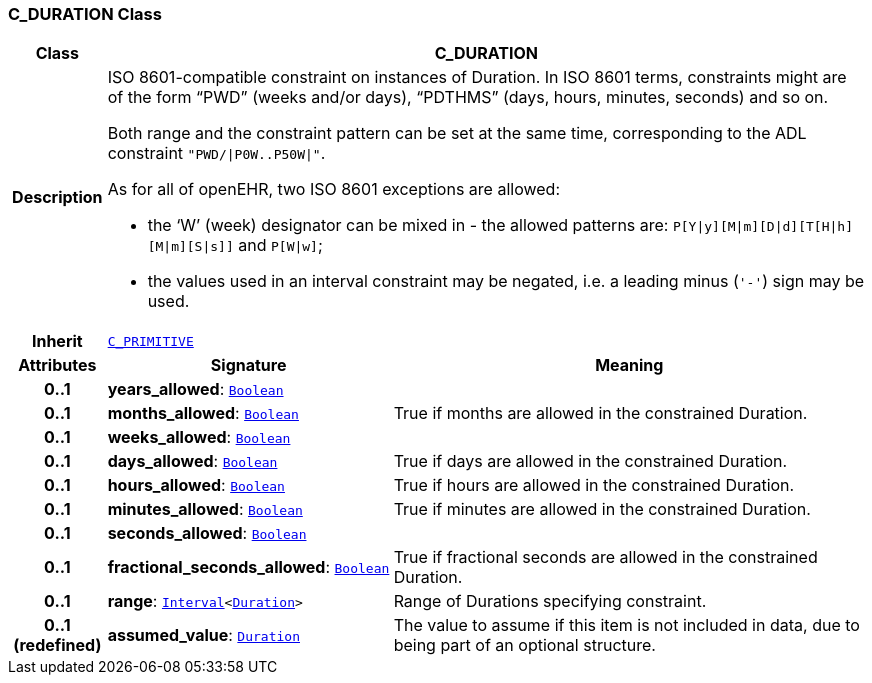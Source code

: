 === C_DURATION Class

[cols="^1,3,5"]
|===
h|*Class*
2+^h|*C_DURATION*

h|*Description*
2+a|ISO 8601-compatible constraint on instances of Duration. In ISO 8601 terms, constraints might are of the form “PWD” (weeks and/or days), “PDTHMS” (days, hours, minutes, seconds) and so on.

Both range and the constraint pattern can be set at the same time, corresponding to the ADL constraint `"PWD/&#124;P0W..P50W&#124;"`.

As for all of openEHR, two ISO 8601 exceptions are allowed:

* the ‘W’ (week) designator can be mixed in - the allowed patterns are: `P[Y&#124;y][M&#124;m][D&#124;d][T[H&#124;h][M&#124;m][S&#124;s]]` and `P[W&#124;w]`;
* the values used in an interval constraint may be negated, i.e. a leading minus (`'-'`) sign may be used.

h|*Inherit*
2+|`<<_c_primitive_class,C_PRIMITIVE>>`

h|*Attributes*
^h|*Signature*
^h|*Meaning*

h|*0..1*
|*years_allowed*: `link:/releases/BASE/1.4/assumed_types.html#_boolean_class[Boolean^]`
a|

h|*0..1*
|*months_allowed*: `link:/releases/BASE/1.4/assumed_types.html#_boolean_class[Boolean^]`
a|True if months are allowed in the constrained Duration.

h|*0..1*
|*weeks_allowed*: `link:/releases/BASE/1.4/assumed_types.html#_boolean_class[Boolean^]`
a|

h|*0..1*
|*days_allowed*: `link:/releases/BASE/1.4/assumed_types.html#_boolean_class[Boolean^]`
a|True if days are allowed in the constrained Duration.

h|*0..1*
|*hours_allowed*: `link:/releases/BASE/1.4/assumed_types.html#_boolean_class[Boolean^]`
a|True if hours are allowed in the constrained Duration.

h|*0..1*
|*minutes_allowed*: `link:/releases/BASE/1.4/assumed_types.html#_boolean_class[Boolean^]`
a|True if minutes are allowed in the constrained Duration.

h|*0..1*
|*seconds_allowed*: `link:/releases/BASE/1.4/assumed_types.html#_boolean_class[Boolean^]`
a|

h|*0..1*
|*fractional_seconds_allowed*: `link:/releases/BASE/1.4/assumed_types.html#_boolean_class[Boolean^]`
a|True if fractional seconds are allowed in the constrained Duration.

h|*0..1*
|*range*: `link:/releases/BASE/1.4/structure.html#_interval_class[Interval^]<link:/releases/BASE/1.4/assumed_types.html#_duration_class[Duration^]>`
a|Range of Durations specifying constraint.

h|*0..1 +
(redefined)*
|*assumed_value*: `link:/releases/BASE/1.4/assumed_types.html#_duration_class[Duration^]`
a|The value to assume if this item is not included in data, due to being part of an optional structure.
|===
